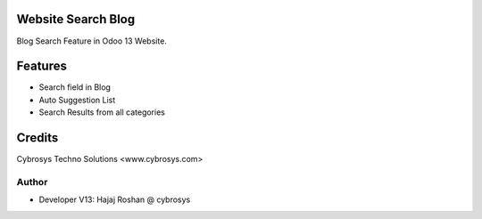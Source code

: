 Website Search Blog
===================
Blog Search Feature in Odoo 13 Website.


Features
========
* Search field in Blog
* Auto Suggestion List
* Search Results from all categories

Credits
=======
Cybrosys Techno Solutions <www.cybrosys.com>

Author
------
*  Developer V13: Hajaj Roshan @ cybrosys

